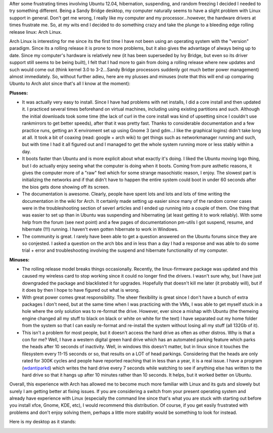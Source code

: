 After some frustrating times involving Ubuntu 12.04, hibernation, suspending, and random freezing I decided I needed to try something different. Being a Sandy Bridge desktop, my computer naturally seems to have a slight problem with Linux support in general. Don't get me wrong, I really like my computer and my processor...however, the hardware drivers at times frustrate me. So, at my wits end I decided to do something crazy and take the plunge to a bleeding edge rolling release linux\: Arch Linux.

Arch Linux is interesting for me since its the first time I have not been using an operating system with the "version" paradigm. Since its a rolling release it is prone to more problems, but it also gives the advantage of always being up to date. Since my computer's hardware is relatively new (it has been superseded by Ivy Bridge, but even so its driver support still seems to be being built), I felt that I had more to gain from doing a rolling release where new updates and such would come out (think kernel 3.0 to 3-2...Sandy Bridge processors suddenly got much better power management) almost immediately. So, without further adieu, here are my plusses and minuses (note that this will end up comparing Ubuntu to Arch alot since that's all I know at the moment)\:

**Plusses\:**


* It was actually very easy to install. Since I have had problems with net installs, I did a core install and then updated it. I practiced several times beforehand on virtual machines, including using existing partitions and such. Although the initial downloads took some time (the lack of curl in the core install was kind of upsetting since I couldn't use rankmirrors to get better speeds), after that it was pretty fast. Thanks to considerable documentation and a few practice runs, getting an X enviroment set up using Gnome 3 (and gdm...I like the graphical logins) didn't take long at all. It took a bit of coaxing (read\: google + arch wiki) to get things such as networkmanager running and such, but with time I had it all figured out and I managed to get the whole system running more or less stably within a day.


* It boots faster than Ubuntu and is more explicit about what exactly it's doing. I liked the Ubuntu moving logo thing, but I do actually enjoy seeing what the computer is doing when it boots. Coming from pure asthetic reasons, it gives the computer more of a "raw" feel which for some strange masochistic reason, I enjoy. The slowest part is initializing the networks and if that didn't have to happen the entire system could boot in under 60 seconds after the bios gets done showing off its screen.


* The documentation is awesome. Clearly, people have spent lots and lots and lots of time writing the documentation in the wiki for Arch. It certainly made setting up easier since many of the random corner cases were in the troubleshooting section of severl articles and I ended up running into a couple of them. One thing that was easier to set up than in Ubuntu was suspending and hibernating (at least getting it to work reliably). With some help from the forum (see next point) and a few pages of documentationon pm-utils I got suspend, resume, and hibernate (!!!) running. I haven't even gotten hibernate to work in Windows.


* The community is great. I rarely have been able to get a question answered on the Ubuntu forums since they are so conjested. I asked a question on the arch bbs and in less than a day I had a response and was able to do some trial + error and troubleshooting involving the suspend and hibernate functionality of my computer.



**Minuses\:**


* The rolling release model breaks things occasionally. Recently, the linux-firmware package was updated and this caused my wireless card to stop working since it could no longer find the drivers. I wasn't sure why, but I have just downgraded the package and blacklisted it for upgrades. Hopefully that doesn't kill me later (it probably will), but if it does by then I hope to have figured out what is wrong.


* With great power comes great responsibility. The sheer flexibility is great since I don't have a bunch of extra packages I don't need, but at the same time when I was practicing with the VMs, I was able to get myself stuck in a hole where the only solution was to re-format the drive. However, ever since a mishap with Ubuntu (the themeing engine changed all my stuff to black on black or white on white for the text) I have separated out my home folder from the system so that I can easily re-format and re-install the system without losing all my stuff (all 132Gb of it).


* This isn't a problem for most people, but it doesn't access the hard drive as often as other distros. Why is that a con for me? Well, I have a western digital green hard drive which has an automated parking feature which parks the heads after 10 seconds of inactivity. Well, in windows this doesn't matter, but in linux since it touches the filesystem every 11-15 seconds or so, that results on a LOT of head parkings. Considering that the heads are only rated for 300K cycles and people have reported reaching that in less than a year, it is a real issue. I have a program (`wdantiparkd <www.sagaforce.com/~sound/wdantiparkd/>`__) which writes the hard drive every 7 seconds while watching to see if anything else has written to the hard drive so that it hangs up after 10 minutes rather than 10 seconds. It helps, but it worked better on Ubuntu.



Overall, this experience with Arch has allowed me to become much more familiar with Linux and its guts and slowely but surely I am getting better at fixing issues. If you are considering a switch from your present operating system and already have experience with Linux (especially the command line since that's what you are stuck with starting out before you install xfce, Gnome, KDE, etc), I would recommend this distribution. Of course, if you get easily frustrated with problems and don't enjoy solving them, perhaps a little more stability would be something to look for instead.

Here is my desktop as it stands\:

.. image:: /wp-content/uploads/2012/07/Screenshot-from-2012-07-09-085931-1024x640.png
   :target: http://kevincuzner.com/wp-content/uploads/2012/07/Screenshot-from-2012-07-09-085931.png
   :width: 1024
   :align: center



.. rstblog-settings::
   :title: The first week or two with Arch Linux
   :date: 2012/07/09
   :url: /2012/07/09/the-first-week-or-two-with-arch-linux